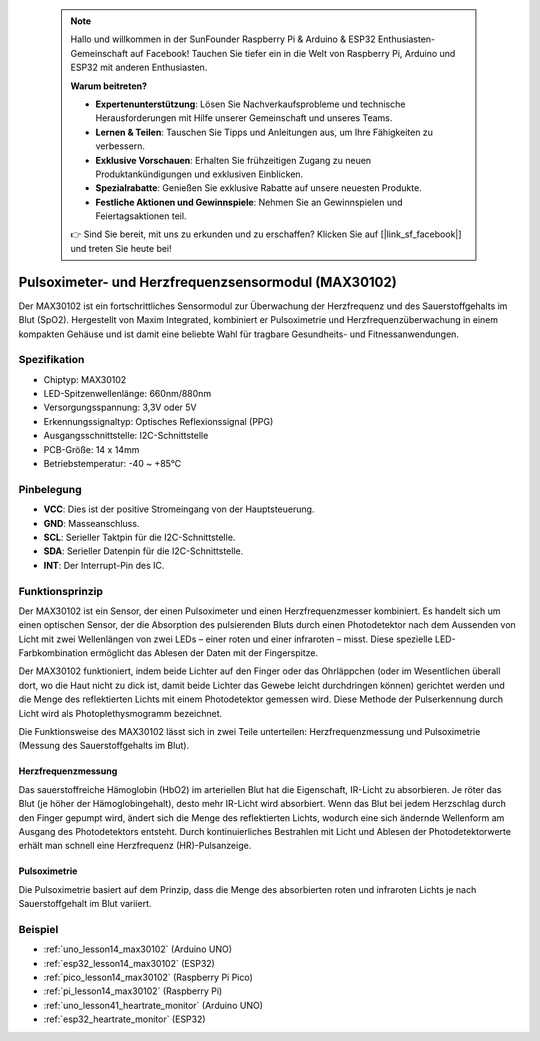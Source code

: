  .. note::

    Hallo und willkommen in der SunFounder Raspberry Pi & Arduino & ESP32 Enthusiasten-Gemeinschaft auf Facebook! Tauchen Sie tiefer ein in die Welt von Raspberry Pi, Arduino und ESP32 mit anderen Enthusiasten.

    **Warum beitreten?**

    - **Expertenunterstützung**: Lösen Sie Nachverkaufsprobleme und technische Herausforderungen mit Hilfe unserer Gemeinschaft und unseres Teams.
    - **Lernen & Teilen**: Tauschen Sie Tipps und Anleitungen aus, um Ihre Fähigkeiten zu verbessern.
    - **Exklusive Vorschauen**: Erhalten Sie frühzeitigen Zugang zu neuen Produktankündigungen und exklusiven Einblicken.
    - **Spezialrabatte**: Genießen Sie exklusive Rabatte auf unsere neuesten Produkte.
    - **Festliche Aktionen und Gewinnspiele**: Nehmen Sie an Gewinnspielen und Feiertagsaktionen teil.

    👉 Sind Sie bereit, mit uns zu erkunden und zu erschaffen? Klicken Sie auf [|link_sf_facebook|] und treten Sie heute bei!

.. _cpn_max30102:

Pulsoximeter- und Herzfrequenzsensormodul (MAX30102)
===============================================================

.. image:: img/14_gy_max30102_module.png
    :width: 200
    :align: center

.. raw:: html

   <br/>

Der MAX30102 ist ein fortschrittliches Sensormodul zur Überwachung der Herzfrequenz und des Sauerstoffgehalts im Blut (SpO2). Hergestellt von Maxim Integrated, kombiniert er Pulsoximetrie und Herzfrequenzüberwachung in einem kompakten Gehäuse und ist damit eine beliebte Wahl für tragbare Gesundheits- und Fitnessanwendungen.

Spezifikation
---------------------------
* Chiptyp: MAX30102
* LED-Spitzenwellenlänge: 660nm/880nm
* Versorgungsspannung: 3,3V oder 5V
* Erkennungssignaltyp: Optisches Reflexionssignal (PPG)
* Ausgangsschnittstelle: I2C-Schnittstelle
* PCB-Größe: 14 x 14mm
* Betriebstemperatur: -40 ~ +85℃

Pinbelegung
---------------------------
* **VCC**: Dies ist der positive Stromeingang von der Hauptsteuerung.
* **GND**: Masseanschluss.
* **SCL**: Serieller Taktpin für die I2C-Schnittstelle.
* **SDA**: Serieller Datenpin für die I2C-Schnittstelle.
* **INT**: Der Interrupt-Pin des IC.

Funktionsprinzip
---------------------------

Der MAX30102 ist ein Sensor, der einen Pulsoximeter und einen Herzfrequenzmesser kombiniert. Es handelt sich um einen optischen Sensor, der die Absorption des pulsierenden Bluts durch einen Photodetektor nach dem Aussenden von Licht mit zwei Wellenlängen von zwei LEDs – einer roten und einer infraroten – misst. Diese spezielle LED-Farbkombination ermöglicht das Ablesen der Daten mit der Fingerspitze.

Der MAX30102 funktioniert, indem beide Lichter auf den Finger oder das Ohrläppchen (oder im Wesentlichen überall dort, wo die Haut nicht zu dick ist, damit beide Lichter das Gewebe leicht durchdringen können) gerichtet werden und die Menge des reflektierten Lichts mit einem Photodetektor gemessen wird. Diese Methode der Pulserkennung durch Licht wird als Photoplethysmogramm bezeichnet.

Die Funktionsweise des MAX30102 lässt sich in zwei Teile unterteilen: Herzfrequenzmessung und Pulsoximetrie (Messung des Sauerstoffgehalts im Blut).

Herzfrequenzmessung
^^^^^^^^^^^^^^^^^^^^^^^^^^
Das sauerstoffreiche Hämoglobin (HbO2) im arteriellen Blut hat die Eigenschaft, IR-Licht zu absorbieren. Je röter das Blut (je höher der Hämoglobingehalt), desto mehr IR-Licht wird absorbiert. Wenn das Blut bei jedem Herzschlag durch den Finger gepumpt wird, ändert sich die Menge des reflektierten Lichts, wodurch eine sich ändernde Wellenform am Ausgang des Photodetektors entsteht. Durch kontinuierliches Bestrahlen mit Licht und Ablesen der Photodetektorwerte erhält man schnell eine Herzfrequenz (HR)-Pulsanzeige.

Pulsoximetrie
^^^^^^^^^^^^^^^^^^^^
Die Pulsoximetrie basiert auf dem Prinzip, dass die Menge des absorbierten roten und infraroten Lichts je nach Sauerstoffgehalt im Blut variiert.

Beispiel
---------------------------
* :ref:`uno_lesson14_max30102` (Arduino UNO)
* :ref:`esp32_lesson14_max30102` (ESP32)
* :ref:`pico_lesson14_max30102` (Raspberry Pi Pico)
* :ref:`pi_lesson14_max30102` (Raspberry Pi)

* :ref:`uno_lesson41_heartrate_monitor` (Arduino UNO)
* :ref:`esp32_heartrate_monitor` (ESP32)
